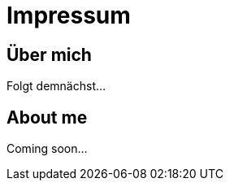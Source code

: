 = Impressum
:hp-tags: ireland, irland, blog, about

== Über mich

Folgt demnächst...

== About me

Coming soon...